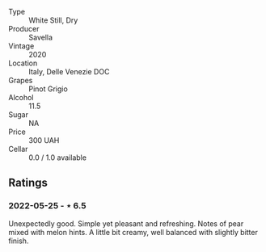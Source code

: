 #+attr_html: :class wine-main-image
[[file:/images/52/d8f9cc-a099-4ef3-a780-1fc9d4cdfb9b/2022-05-26-09-59-55-F61CE254-A3CE-4EC2-8C5F-0271029A50EE-1-105-c.jpeg]]

- Type :: White Still, Dry
- Producer :: Savella
- Vintage :: 2020
- Location :: Italy, Delle Venezie DOC
- Grapes :: Pinot Grigio
- Alcohol :: 11.5
- Sugar :: NA
- Price :: 300 UAH
- Cellar :: 0.0 / 1.0 available

** Ratings

*** 2022-05-25 - ⋆ 6.5

Unexpectedly good. Simple yet pleasant and refreshing. Notes of pear mixed with melon hints. A little bit creamy, well balanced with slightly bitter finish.

